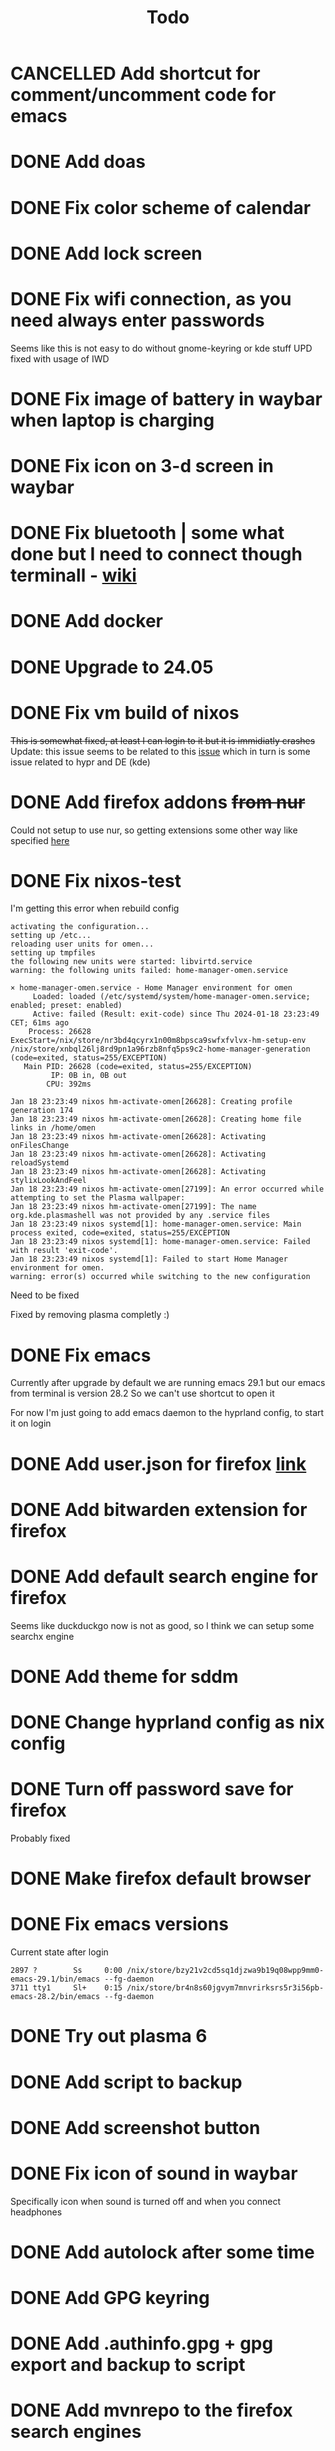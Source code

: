 #+title: Todo

* CANCELLED Add shortcut for comment/uncomment code for emacs
CLOSED: [2024-03-05 Tue 10:03]
* DONE Add doas
CLOSED: [2024-01-02 Tue 21:54]
* DONE Fix color scheme of calendar
* DONE Add lock screen
CLOSED: [2024-01-02 Tue 21:54]
* DONE Fix wifi connection, as you need always enter passwords
CLOSED: [2024-01-02 Tue 22:18]
Seems like this is not easy to do without gnome-keyring or kde stuff
UPD fixed with usage of IWD
* DONE Fix image of battery in waybar when laptop is charging
CLOSED: [2024-01-02 Tue 21:58]
* DONE Fix icon on 3-d screen in waybar
CLOSED: [2024-01-02 Tue 21:54]
* DONE Fix bluetooth | some what done but I need to connect though terminall - [[file:wiki.org][wiki]]
CLOSED: [2024-01-02 Tue 21:55]
* DONE Add docker
CLOSED: [2024-01-03 Wed 18:31]
* DONE Upgrade to 24.05
CLOSED: [2024-01-18 Thu 20:04]
* DONE Fix vm build of nixos
CLOSED: [2024-01-18 Thu 20:59]
+This is somewhat fixed, at least I can login to it but it is immidiatly crashes+
Update: this issue seems to be related to this [[issue]] which in turn is some issue related to hypr and DE (kde)
* DONE Add firefox addons +from nur+
CLOSED: [2024-01-18 Thu 23:26]
Could not setup to use nur, so getting extensions some other way like specified [[https://discourse.nixos.org/t/declare-firefox-extensions-and-settings/36265][here]]
* DONE Fix nixos-test
CLOSED: [2024-01-20 Sat 21:37]
I'm getting this error when rebuild config
#+begin_example
activating the configuration...
setting up /etc...
reloading user units for omen...
setting up tmpfiles
the following new units were started: libvirtd.service
warning: the following units failed: home-manager-omen.service

× home-manager-omen.service - Home Manager environment for omen
     Loaded: loaded (/etc/systemd/system/home-manager-omen.service; enabled; preset: enabled)
     Active: failed (Result: exit-code) since Thu 2024-01-18 23:23:49 CET; 61ms ago
    Process: 26628 ExecStart=/nix/store/nr3bd4qcyrx1n00m8bpsca9swfxfvlvx-hm-setup-env /nix/store/xnbql26lj8rd9pn1a96rzb8nfq5ps9c2-home-manager-generation (code=exited, status=255/EXCEPTION)
   Main PID: 26628 (code=exited, status=255/EXCEPTION)
         IP: 0B in, 0B out
        CPU: 392ms

Jan 18 23:23:49 nixos hm-activate-omen[26628]: Creating profile generation 174
Jan 18 23:23:49 nixos hm-activate-omen[26628]: Creating home file links in /home/omen
Jan 18 23:23:49 nixos hm-activate-omen[26628]: Activating onFilesChange
Jan 18 23:23:49 nixos hm-activate-omen[26628]: Activating reloadSystemd
Jan 18 23:23:49 nixos hm-activate-omen[26628]: Activating stylixLookAndFeel
Jan 18 23:23:49 nixos hm-activate-omen[27199]: An error occurred while attempting to set the Plasma wallpaper:
Jan 18 23:23:49 nixos hm-activate-omen[27199]: The name org.kde.plasmashell was not provided by any .service files
Jan 18 23:23:49 nixos systemd[1]: home-manager-omen.service: Main process exited, code=exited, status=255/EXCEPTION
Jan 18 23:23:49 nixos systemd[1]: home-manager-omen.service: Failed with result 'exit-code'.
Jan 18 23:23:49 nixos systemd[1]: Failed to start Home Manager environment for omen.
warning: error(s) occurred while switching to the new configuration
#+end_example

Need to be fixed

Fixed by removing plasma completly :)
* DONE Fix emacs
CLOSED: [2024-01-20 Sat 22:03]
Currently after upgrade by default we are running emacs 29.1 but our emacs from terminal is version 28.2
So we can't use shortcut to open it

For now I'm just going to add emacs daemon to the hyprland config, to start it on login
* DONE Add user.json for firefox [[https://github.com/arkenfox/user.js][link]]
CLOSED: [2024-01-29 Mon 14:16]
* DONE Add bitwarden extension for firefox
CLOSED: [2024-01-29 Mon 14:16]
* DONE Add default search engine for firefox
CLOSED: [2024-01-29 Mon 14:26]
Seems like duckduckgo now is not as good, so I think we can setup some searchx engine
* DONE Add theme for sddm
CLOSED: [2024-01-29 Mon 16:19]
* DONE Change hyprland config as nix config
CLOSED: [2024-01-29 Mon 21:14]
* DONE Turn off password save for firefox
CLOSED: [2024-03-05 Tue 09:32]
Probably fixed
* DONE Make firefox default browser
CLOSED: [2024-03-05 Tue 09:41]
* DONE Fix emacs versions
CLOSED: [2024-03-06 Wed 10:10]
Current state after login
#+begin_example
   2897 ?        Ss     0:00 /nix/store/bzy21v2cd5sq1djzwa9b19q08wpp9mm0-emacs-29.1/bin/emacs --fg-daemon
   3711 tty1     Sl+    0:15 /nix/store/br4n8s60jgvym7mnvrirksrs5r3i56pb-emacs-28.2/bin/emacs --fg-daemon
#+end_example
* DONE Try out plasma 6
CLOSED: [2024-03-20 Wed 18:08]
* DONE Add script to backup
CLOSED: [2024-03-21 Thu 13:05]
* DONE Add screenshot button
CLOSED: [2024-03-21 Thu 13:05]
* DONE Fix icon of sound in waybar
CLOSED: [2024-03-22 Fri 14:29]
Specifically icon when sound is turned off and when you connect headphones
* DONE Add autolock after some time
CLOSED: [2024-03-24 Sun 22:38]
* DONE Add GPG keyring
CLOSED: [2024-03-30 Sat 10:53]
* DONE Add .authinfo.gpg + gpg export and backup to script
CLOSED: [2024-03-30 Sat 10:53]
* DONE Add mvnrepo to the firefox search engines
CLOSED: [2024-04-02 Tue 21:23]
https://mvnrepository.com/search?q=maven-resources-plugin
* DONE Fix multi monitors
CLOSED: [2024-04-03 Wed 17:39]
Currently I added wlr-randr and [[https://github.com/cyclopsian/wdisplays][wdisplays]] but this needs to be done either with autorandr but for wayland or with hyprland (in this case) itself
So when I've changed it like hypr wiki says using config - after reboot it crashed, so I think monitors option would not work here
* DONE Add hyprland tabbed layout
CLOSED: [2024-04-03 Wed 18:27]
Seems not going to be fixed for now
In wiki we have some kind of other tabbed layout but it sucks comparing to i3/sway

Added shortcuts for dwindle layout as it called in hyprland
But it still bad
* DONE Issue when locking in other then english language
CLOSED: [2024-04-08 Mon 15:33]
After you lock with other then english language you won't be able to login again
* DONE Add qbitorrent folder to impermanence
CLOSED: [2024-04-16 Tue 13:02]
* DONE Create script like "[[https://github.com/hlissner/dotfiles/blob/master/bin/hey][hey]]"
CLOSED: [2024-04-16 Tue 13:02]
Some what fixed by not allowing to go to sleep....
* DONE Fix sddm theme
CLOSED: [2024-04-19 Fri 20:12]
Seems to be issue of KDE, its cofniguration had sddm config and it conflicted with mine
* DONE Fix hyprland mouse cursor on another display
CLOSED: [2024-04-21 Sun 11:49]
* DONE Add dap mode shortcuts
CLOSED: [2024-05-02 Thu 09:58]
* DONE Issue when laptop sits for a while
CLOSED: [2024-06-14 Fri 11:16]
After some time laptop will freez and stop respond

Seems to be issue of impermanence, as now after migration to normal nixos issue was fixed
* DONE [#C] Fix hyprland crashing on start
CLOSED: [2024-06-14 Fri 11:19]
Stoped now..
No idea what is going on
Seems to be fixed in late updates
* DONE [#C] Login crashes some times after first time password is entered
CLOSED: [2024-06-14 Fri 11:20]
Stoped now...
No idea what is going on here either
Looks like fixed in late releases too
* DONE Hypr crashes on login if kde is removed <<issue>>
CLOSED: [2024-06-14 Fri 11:20]
Possible [[https://www.reddit.com/r/hyprland/comments/16ls2pn/nixos_hyprland_crashing_on_startup/][solution]]
Possible this error somewhat related to xdg-portals and gtk...

Seems to be fixes by removing from xserver hyprland config
#+begin_src nix
xdg.portal = {
    enable = true;
    extraPortals = [ pkgs.xdg-desktop-portal-gtk ];
};
#+end_src

Sooo, seems like I havent fixed it at the end, as after nixos-switch I'm crashing again but other times are ok

Or not, just rebuilt and everything is ok...
No Idea what is going on
Will leave it as it is
Looks like fixed in late update too
* DONE Fix suggesstion window in IDEA for hypr
CLOSED: [2024-06-14 Fri 11:21]
Possible solution
https://github.com/hyprwm/Hyprland/issues/3450#issuecomment-1816761575

Looks like fixed for now
* DONE Add vis config files to nixos
CLOSED: [2024-06-14 Fri 11:38]
* DONE Add distrobox.conf file to nixos configs
CLOSED: [2024-06-14 Fri 11:39]
* DONE User username parameter instead of variable
CLOSED: [2024-06-14 Fri 11:49]
I've added username to the flake and now would need to do some refactoring to use it instead of username from variables.nix as it seem to be better way to manage username variable
* DONE Latest update broke theming...
CLOSED: [2024-06-20 Thu 22:14]
Rolling back to previous version fixed it.
Created issue to get help - https://github.com/danth/stylix/issues/430

Fixed stylix. As I mentioned in issue, there were a commit with change of accent colors for GTK, as it doesn't work for me I've forked project and reverted change.
Now will need to periodically update fork to keep up with upstream.
Also finally fixed image.png.drv issue. It was related to "image.png" not exising (before it worked fine before tho...), so now I use exising wallpaper in repo.
I don't think it changes anything in hyprland at all so will leave it as it is for now
* DONE Add readme
CLOSED: [2024-06-28 Fri 19:52]
* DONE Add deluge torrent behind vpn without using container
CLOSED: [2024-09-21 Sat 11:04]
https://github.com/LongerHV/nixos-configuration/blob/3d9baf05bc1bc34e2b9137a475db123e84b7aec5/modules/nixos/homelab/multimedia.nix#L50
https://github.com/LongerHV/nixos-configuration/blob/3d9baf05bc1bc34e2b9137a475db123e84b7aec5/nixos/nasgul/selfhosted/wireguard.nix#L71
https://github.com/LongerHV/nixos-configuration/blob/9345264d148444d3b10412efd6783ad3721a18a2/nixos/nasgul/homelab.nix#L69

Kinda done but now all trafic goes through vpn and nginx stopped working...

* DONE Fix split-workspaces are broken for now with latest version of hypland
CLOSED: [2024-09-21 Sat 11:06]
Will need to wait for https://github.com/Duckonaut/split-monitor-workspaces/pull/96 to be merged
As I understood this will fix it
Fixed now

* DONE Fix kanshi profiles to settings
CLOSED: [2024-09-22 Sun 20:37]
trace: warning: omen profile: kanshi.profiles option is deprecated. Use kanshi.settings instead.
* TODO [#C] Try this rice [[https://www.reddit.com/r/unixporn/comments/196cdc1/hyprland_nixos_catppuccin_first_time_ricing_and/][link]]
* TODO Fix emms in emacs
For not I get some strage permission error but in ncmpcpp everything works fine
* TODO Add hyprland move window from one screen to another
* TODO Move out mbsync from home.nix to another file
* TODO Fix icons in waybar
* TODO Look at nix fmt error
After running `nix fmt` to format code git is no longer able to commit changes
* TODO Change doom font to properly shot italy text
* TODO Add fractional scalling
From what I can see I can do it either in kanshe or hyprland but as I'm using kanshi for autodetection of displays I think this should be there
* TODO Fix building with sudo
After building system with sudo I can't run 'nix develop' or other commands without removing cache first
* TODO Fix tripple waybar
* TODO Fix remote build of uzume
* TODO Add script to create and add permissions for /data folder on homelab
* TODO Fix running services on uzume after reboot
